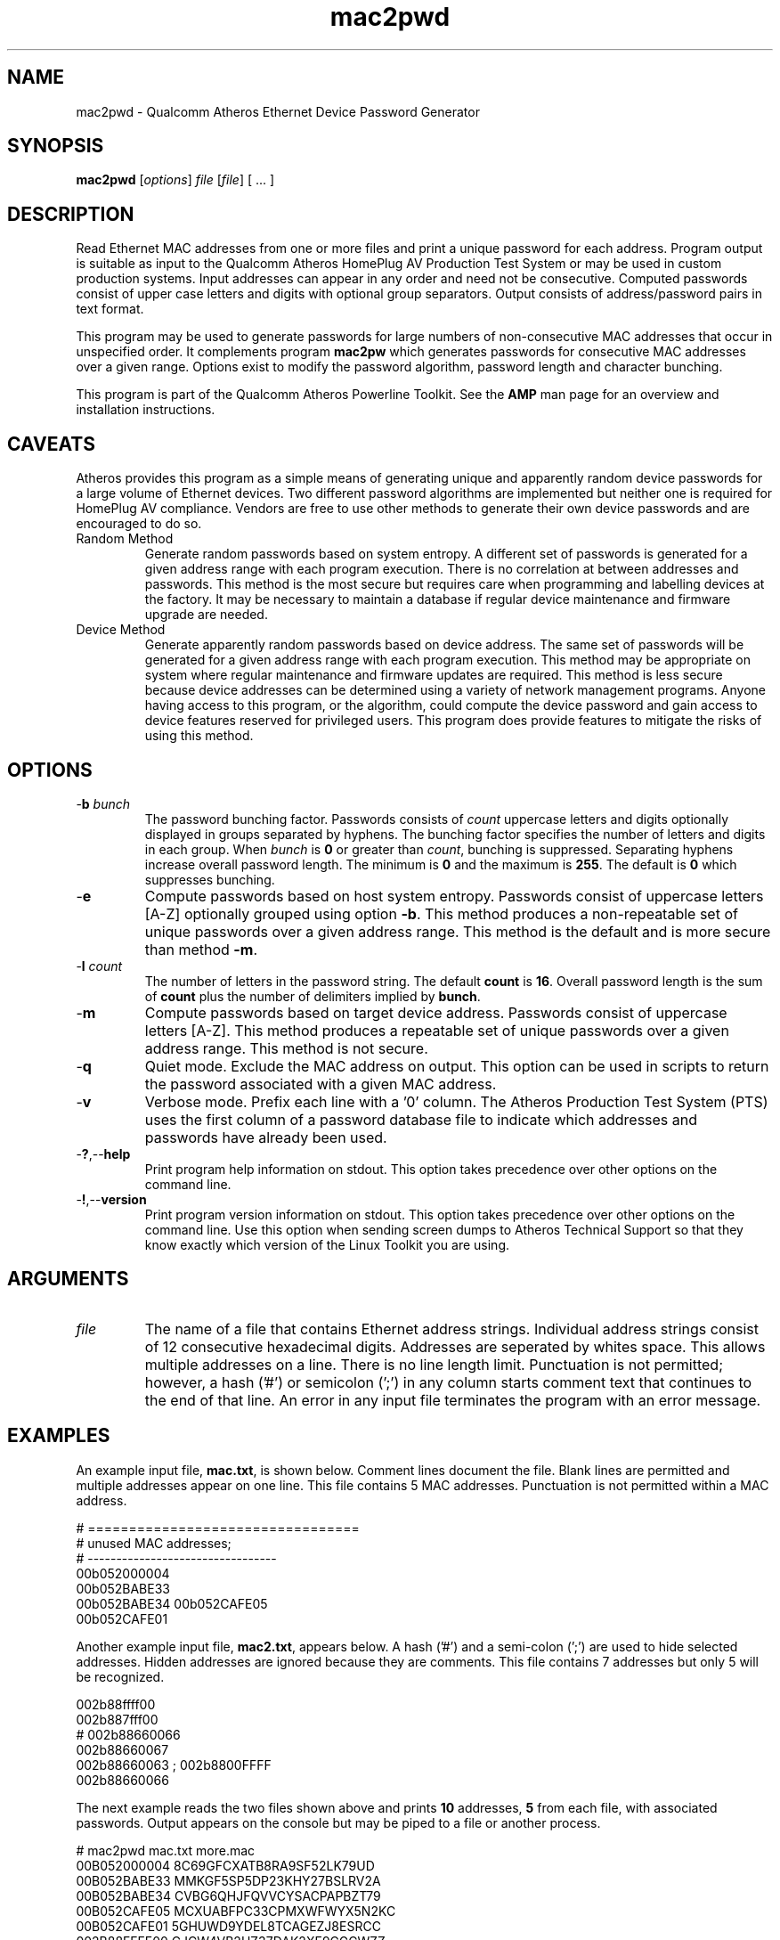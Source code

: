 .TH mac2pwd 1 "Feb 2015" "open-plc-utils-0.0.3" "Qualcomm Atheros Open Powerline Toolkit"

.SH NAME
mac2pwd - Qualcomm Atheros Ethernet Device Password Generator

.SH SYNOPSIS
.BR mac2pwd
.RI [ options ] 
.IR file 
.RI [ file ]
[ ... ] 

.SH DESCRIPTION
Read Ethernet MAC addresses from one or more files and print a unique password for each address.
Program output is suitable as input to the Qualcomm Atheros HomePlug AV Production Test System or may be used in custom production systems.
Input addresses can appear in any order and need not be consecutive.
Computed passwords consist of upper case letters and digits with optional group separators.
Output consists of address/password pairs in text format.

.PP
This program may be used to generate passwords for large numbers of non-consecutive MAC addresses that occur in unspecified order.
It complements program \fBmac2pw\fR which generates passwords for consecutive MAC addresses over a given range.
Options exist to modify the password algorithm, password length and character bunching.

.PP
This program is part of the Qualcomm Atheros Powerline Toolkit.
See the \fBAMP\fR man page for an overview and installation instructions.

.SH CAVEATS
Atheros provides this program as a simple means of generating unique and apparently random device passwords for a large volume of Ethernet devices.
Two different password algorithms are implemented but neither one is required for HomePlug AV compliance.
Vendors are free to use other methods to generate their own device passwords and are encouraged to do so.

.TP 
Random Method
Generate random passwords based on system entropy.
A different set of passwords is generated for a given address range with each program execution.
There is no correlation at between addresses and passwords.
This method is the most secure but requires care when programming and labelling devices at the factory.
It may be necessary to maintain a database if regular device maintenance and firmware upgrade are needed.

.TP 
Device Method
Generate apparently random passwords based on device address.
The same set of passwords will be generated for a given address range with each program execution.
This method may be appropriate on system where regular maintenance and firmware updates are required.
This method is less secure because device addresses can be determined using a variety of network management programs.
Anyone having access to this program, or the algorithm, could compute the device password and gain access to device features reserved for privileged users.
This program does provide features to mitigate the risks of using this method.

.SH OPTIONS

.TP
-\fBb\fR \fIbunch\fR
The password bunching factor.
Passwords consists of \fIcount\fR uppercase letters and digits optionally displayed in groups separated by hyphens.
The bunching factor specifies the number of letters and digits in each group.
When \fIbunch\fR is \fB0\fR or greater than \fIcount\fR, bunching is suppressed.
Separating hyphens increase overall password length.
The minimum is \fB0\fR and the maximum is \fB255\fR.
The default is \fB0\fR which suppresses bunching.

.TP
.RB - e
Compute passwords based on host system entropy.
Passwords consist of uppercase letters [A-Z] optionally grouped using option \fB-b\fR.
This method produces a non-repeatable set of unique passwords over a given address range.
This method is the default and is more secure than method \fB-m\fR.

.TP
-\fBl \fIcount\fR
The number of letters in the password string.
The default \fBcount\fR is \fB16\fR.
Overall password length is the sum of \fBcount\fR plus the number of delimiters implied by \fBbunch\fR.

.TP
.RB - m
Compute passwords based on target device address.
Passwords consist of uppercase letters [A-Z].
This method produces a repeatable set of unique passwords over a given address range.
This method is not secure.

.TP
.RB - q
Quiet mode.
Exclude the MAC address on output.
This option can be used in scripts to return the password associated with a given MAC address.

.TP
.RB - v
Verbose mode.
Prefix each line with a '0' column.
The Atheros Production Test System (PTS) uses the first column of a password database file to indicate which addresses and passwords have already been used.

.TP
.RB - ? ,-- help
Print program help information on stdout.
This option takes precedence over other options on the command line.

.TP
.RB - ! ,-- version
Print program version information on stdout.
This option takes precedence over other options on the command line.
Use this option when sending screen dumps to Atheros Technical Support so that they know exactly which version of the Linux Toolkit you are using.

.SH ARGUMENTS 

.TP
.IR file
The name of a file that contains Ethernet address strings.
Individual address strings consist of 12 consecutive hexadecimal digits.
Addresses are seperated by whites space.
This allows multiple addresses on a line.
There is no line length limit.
Punctuation is not permitted; however, a hash ('#') or semicolon (';') in any column starts comment text that continues to the end of that line.
An error in any input file terminates the program with an error message.

.SH EXAMPLES
An example input file, \fBmac.txt\fR, is shown below.
Comment lines document the file.
Blank lines are permitted and multiple addresses appear on one line.
This file contains 5 MAC addresses.
Punctuation is not permitted within a MAC address.

.PP
   # =================================
   # unused MAC addresses;
   # ---------------------------------
   00b052000004
   00b052BABE33
   00b052BABE34 00b052CAFE05
   00b052CAFE01

.PP
Another example input file, \fBmac2.txt\fR, appears below.
A hash ('#') and a semi-colon (';') are used to hide selected addresses.
Hidden addresses are ignored because they are comments.
This file contains 7 addresses but only 5 will be recognized.

.PP
   002b88ffff00
   002b887fff00
   # 002b88660066
   002b88660067
   002b88660063 ; 002b8800FFFF
   002b88660066

.PP
The next example reads the two files shown above and prints \fB10\fR addresses, \fB5\fR from each file, with associated passwords.
Output appears on the console but may be piped to a file or another process.

.PP
   # mac2pwd mac.txt more.mac 
   00B052000004 8C69GFCXATB8RA9SF52LK79UD
   00B052BABE33 MMKGF5SP5DP23KHY27BSLRV2A
   00B052BABE34 CVBG6QHJFQVVCYSACPAPBZT79
   00B052CAFE05 MCXUABFPC33CPMXWFWYX5N2KC
   00B052CAFE01 5GHUWD9YDEL8TCAGEZJ8ESRCC
   002B88FFFF00 CJCW4VB2HZ37DAK2XE9CGCWZZ
   002B887FFF00 W2W9AQU5TE8K4ZLH7R3K5C6X4
   002B88660067 2LWQ5LGBUCDFDYSZYQ2XZSPJ2
   002B88660063 62NKW6RM87UBZG34KH87AXXEY
   002B88660066 KNQAGGFH9G9XQGR96GR4HK4SS

.PP

The next example does the the two files, as before but shortens password length and groups password character.
Overall password length includes password characters plus delimiters.
Option \fB-l\fR sets password length to \fB16\fR characters.
Option \fB-b\fR sets bunching to \fB4\fR characters.

.PP

   # mac2pwd mac.txt more.mac -l 16 -b 4
   00B052000004 R5YH-E6XG-TECA-24R8
   00B052BABE33 WBQJ-77PC-VQTX-63Q5
   00B052BABE34 4M2X-GVUY-6PYH-H5V7
   00B052CAFE05 Z8JA-A2MV-49JF-WJZZ
   00B052CAFE01 5L7Z-ZXZP-NUFS-RBKE
   002B88FFFF00 3RAD-HQPN-92G2-HJKA
   002B887FFF00 7YD7-9NJJ-39S7-8ZGF
   002B88660067 HZ6K-SBG5-ZL8S-K2DK
   002B88660063 MX5K-W7PF-T823-38MJ
   002B88660066 PDXL-84QH-GKUN-KVEE

.PP
The next example is the same but prints output suitable for input to the Qualcomm Atheros PTS because option \fB-v\fR is specified.
The output format is similar to that produced by the Qualcomm Atheros DB Builder Utility for Windows.

.PP
   # mac2pwd -v mac.txt more.mac 
   0 00B052000004 ZZYBQP7EAZKBNWWCKKC4HX3AW
   0 00B052BABE33 LG7XD97UPSBUHA6F7CU28P3WW
   0 00B052BABE34 8BF288CZN4NTBUFSJAQLUYYNF
   0 00B052CAFE05 RTK4XHMWKWWD654QRBQGW5UNH
   0 00B052CAFE01 EE5YLRXD2EGKS6TSGZZK7ES74
   0 002B88FFFF00 BRYJDWYGP79GFWZN8ZU8ZQ3GN
   0 002B887FFF00 KEULLGC6PYFAM3FE89TYTSMP6
   0 002B88660067 H4STMXB67QR22J39MAZQRHHA5
   0 002B88660063 HKF32QX2GCZKGR3XYTMQCWTRB
   0 002B88660066 STKF28Q2JXYEMAQZVQSFVTKFB

.PP
The next example omits the MAC address.
This may used to generate random passwords for other purposes.

.PP
   # mac2pwd -q mac.txt more.mac 
   W6QXL6KDY4SZLL538CAMWSH8N
   PMYLFYMNA5TKYU2S6LBJS6QCR
   B2P58XQ2L4JSNR6SXEZ6BSVSN
   GYG6MS8NFEVH8EFBPD483WWCJ
   44TQ6FYCVSGP9GLS6YSYRTWFQ
   GUGPUJ6284X22ZU4RKXAX5T65
   LGSV6L9Y9398DFY3Z2TUFBCAJ
   H95A2FYV3LNT7BBFSLCLHXEH8
   JXSY7TMKK6CP3LDWNE3M74G87
   V4TEAG2ZX3J3NJHPAJMMQTQNT

.SH DISCLAIMER
Qualcomm Atheros reserves the right to modify program names, functionality, input format or output format in future toolkit releases without any obligation to notify or compensate toolkit users.

.SH SEE ALSO
.BR hpavkey ( 1 ),
.BR hpavkeys ( 1 ),
.BR keys ( 1 ),
.BR mac2pw ( 1 ),
.BR rkey ( 1 )

.SH CREDITS
 Charles Maier <cmaier@qca.qualcomm.com>
 Pouyan Sepehrdad <pouyans@qti.qualcomm.com>
 Ning Shang <nshang@qti.qualcomm.com>

